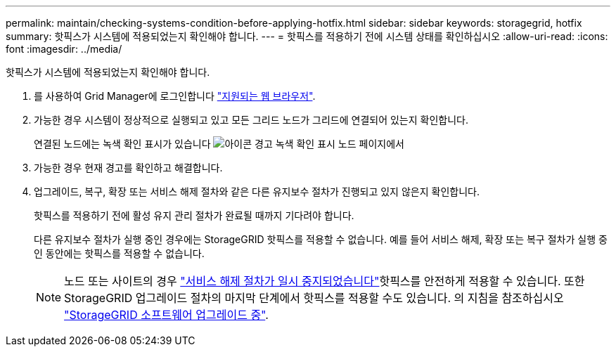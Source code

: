 ---
permalink: maintain/checking-systems-condition-before-applying-hotfix.html 
sidebar: sidebar 
keywords: storagegrid, hotfix 
summary: 핫픽스가 시스템에 적용되었는지 확인해야 합니다. 
---
= 핫픽스를 적용하기 전에 시스템 상태를 확인하십시오
:allow-uri-read: 
:icons: font
:imagesdir: ../media/


[role="lead"]
핫픽스가 시스템에 적용되었는지 확인해야 합니다.

. 를 사용하여 Grid Manager에 로그인합니다 link:../admin/web-browser-requirements.html["지원되는 웹 브라우저"].
. 가능한 경우 시스템이 정상적으로 실행되고 있고 모든 그리드 노드가 그리드에 연결되어 있는지 확인합니다.
+
연결된 노드에는 녹색 확인 표시가 있습니다 image:../media/icon_alert_green_checkmark.png["아이콘 경고 녹색 확인 표시"] 노드 페이지에서

. 가능한 경우 현재 경고를 확인하고 해결합니다.
. 업그레이드, 복구, 확장 또는 서비스 해제 절차와 같은 다른 유지보수 절차가 진행되고 있지 않은지 확인합니다.
+
핫픽스를 적용하기 전에 활성 유지 관리 절차가 완료될 때까지 기다려야 합니다.

+
다른 유지보수 절차가 실행 중인 경우에는 StorageGRID 핫픽스를 적용할 수 없습니다. 예를 들어 서비스 해제, 확장 또는 복구 절차가 실행 중인 동안에는 핫픽스를 적용할 수 없습니다.

+

NOTE: 노드 또는 사이트의 경우 link:pausing-and-resuming-decommission-process-for-storage-nodes.html["서비스 해제 절차가 일시 중지되었습니다"]핫픽스를 안전하게 적용할 수 있습니다. 또한 StorageGRID 업그레이드 절차의 마지막 단계에서 핫픽스를 적용할 수도 있습니다. 의 지침을 참조하십시오 link:../upgrade/index.html["StorageGRID 소프트웨어 업그레이드 중"].


